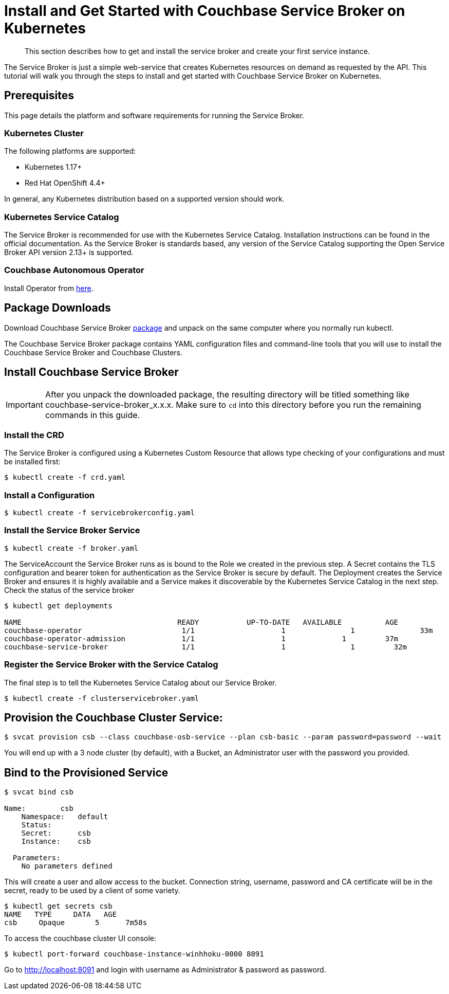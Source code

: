 = Install and Get Started with Couchbase Service Broker on Kubernetes

[abstract]
This section describes how to get and install the service broker and create your first service instance.

ifdef::env-github[]
:relfileprefix: ../
:imagesdir: https://github.com/couchbase/service-broker/raw/master/documentation/modules/ROOT/assets/images
endif::[]

The Service Broker is just a simple web-service that creates Kubernetes resources on demand as requested by the API.
This tutorial will walk you through the steps to install and get started with Couchbase Service Broker on Kubernetes.

////
. <<prerequisites>>
. <<download-pkgs>>
. <<install-service-broker>>
. <<provision-cb-cluster-service>>
. <<bind-to-provisioned-service>>
////

[#prerequisites]
== Prerequisites

This page details the platform and software requirements for running the Service Broker.

=== Kubernetes Cluster

The following platforms are supported:

•	Kubernetes 1.17+
•	Red Hat OpenShift 4.4+

In general, any Kubernetes distribution based on a supported version should work.

=== Kubernetes Service Catalog

The Service Broker is recommended for use with the Kubernetes Service Catalog.
Installation instructions can be found in the official documentation.
As the Service Broker is standards based, any version of the Service Catalog supporting the Open Service Broker API version 2.13+ is supported.

=== Couchbase Autonomous Operator

Install Operator from xref:operator:install-kubernetes.adoc[here].

[#download-pkgs]
== Package Downloads 

Download Couchbase Service Broker https://www.couchbase.com/downloads[package] and unpack on the same computer where you normally run kubectl.

The Couchbase Service Broker package contains YAML configuration files and command-line tools that you will use to install the Couchbase Service Broker and Couchbase Clusters.

[#install-service-broker]
== Install Couchbase Service Broker

IMPORTANT: After you unpack the downloaded package, the resulting directory will be titled something like couchbase-service-broker_x.x.x. Make sure to `cd` into this directory before you run the remaining commands in this guide.

=== Install the CRD

The Service Broker is configured using a Kubernetes Custom Resource that allows type checking of your configurations and must be installed first:

[source,console]
----
$ kubectl create -f crd.yaml
----

=== Install a Configuration

[source,console]
----
$ kubectl create -f servicebrokerconfig.yaml
----

=== Install the Service Broker Service

[source,console]
----
$ kubectl create -f broker.yaml
----

The ServiceAccount the Service Broker runs as is bound to the Role we created in the previous step. A Secret contains the TLS configuration and bearer token for authentication as the Service Broker is secure by default. The Deployment creates the Service Broker and ensures it is highly available and a Service makes it discoverable by the Kubernetes Service Catalog in the next step.
Check the status of the service broker

[source,console]
----
$ kubectl get deployments

NAME                          	 	READY   	UP-TO-DATE   AVAILABLE   	AGE
couchbase-operator            		 1/1     		1            	1        	33m
couchbase-operator-admission   		 1/1     		1             1        	37m
couchbase-service-broker       		 1/1     		1            	1         32m
----

=== Register the Service Broker with the Service Catalog

The final step is to tell the Kubernetes Service Catalog about our Service Broker. 

[source,console]
----
$ kubectl create -f clusterservicebroker.yaml
----

[#provision-cb-cluster-service]
== Provision the Couchbase Cluster Service:

[source,console]
----
$ svcat provision csb --class couchbase-osb-service --plan csb-basic --param password=password --wait
----

You will end up with a 3 node cluster (by default), with a Bucket, an Administrator user with the password you provided.

[#bind-to-provisioned-service]
== Bind to the Provisioned Service

[source,console]
----
$ svcat bind csb

Name:        csb 
    Namespace:   default  
    Status:               
    Secret:      csb  
    Instance:    csb  
  
  Parameters:
    No parameters defined
----    

This will create a user and allow access to the bucket.  Connection string, username, password and CA certificate will be in the secret, ready to be used by a client of some variety.

[source,console]
----
$ kubectl get secrets csb
NAME   TYPE     DATA   AGE
csb    	Opaque       5      7m58s
----

To access the couchbase cluster UI console: 

[source,console]
----
$ kubectl port-forward couchbase-instance-winhhoku-0000 8091
----

Go to http://localhost:8091 and login with username as Administrator & password as password.

// The following example demonstrates how to deploy a Couchbase cluster on your local with Couchbase Service Broker from scratch.
